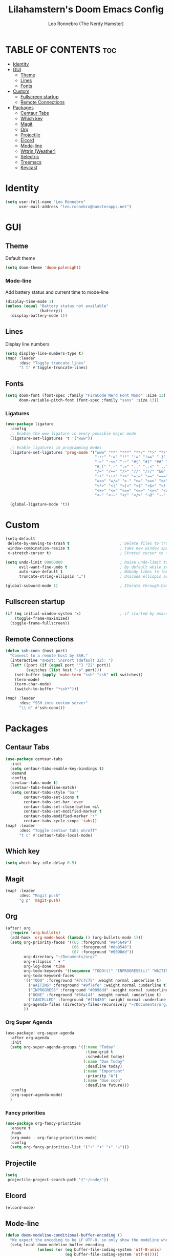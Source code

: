 #+TITLE: Lilahamstern's Doom Emacs Config
#+AUTHOR: Leo Ronnebro (The Nerdy Hamster)
#+STARTUP: showstars

* TABLE OF CONTENTS :toc:
- [[#identity][Identity]]
- [[#gui][GUI]]
  - [[#theme][Theme]]
  - [[#lines][Lines]]
  - [[#fonts][Fonts]]
- [[#custom][Custom]]
  - [[#fullscreen-startup][Fullscreen startup]]
  - [[#remote-connections][Remote Connections]]
- [[#packages][Packages]]
  - [[#centaur-tabs][Centaur Tabs]]
  - [[#which-key][Which key]]
  - [[#magit][Magit]]
  - [[#org][Org]]
  - [[#projectile][Projectile]]
  - [[#elcord][Elcord]]
  - [[#mode-line][Mode-line]]
  - [[#wttrin-weather][Wttrin (Weather)]]
  - [[#selectric][Selectric]]
  - [[#treemacs][Treemacs]]
  - [[#keycast][Keycast]]

* Identity
#+begin_src emacs-lisp :tangle yes
(setq user-full-name "Leo Rönnebro"
      user-mail-address "leo.ronnebro@hamsterapps.net")
#+end_src

* GUI
** Theme
Default theme
#+begin_src emacs-lisp :tangle yes
(setq doom-theme 'doom-palenight)
#+end_src
*** Mode-line
Add battery status and current time to mode-line
#+begin_src emacs-lisp :tangle yes
(display-time-mode 1)                             
(unless (equal "Battery status not available"
               (battery))
  (display-battery-mode 1))
#+end_src
** Lines
Display line numbers
#+begin_src emacs-lisp :tangle yes
(setq display-line-numbers-type t)
(map! :leader
      :desc "Toggle truncate lines"
      "t t" #'toggle-truncate-lines)
#+end_src
** Fonts
#+begin_src emacs-lisp :tangle yes
(setq doom-font (font-spec :family "FiraCode Nerd Font Mono" :size 13)
      doom-variable-pitch-font (font-spec :family "sans" :size 13))
#+end_src
*** Ligatures
#+begin_src emacs-lisp :tangle yes
(use-package ligature
  :config
  ;; Enable the www ligature in every possible major mode
  (ligature-set-ligatures 't '("www"))

  ;; Enable ligatures in programming modes
  (ligature-set-ligatures 'prog-mode '("www" "**" "***" "**/" "*>" "*/" "\\\\" "\\\\\\" "{-" "::"
                                       ":::" ":=" "!!" "!=" "!==" "-}" "----" "-->" "->" "->>"
                                       "-<" "-<<" "-~" "#{" "#[" "##" "###" "####" "#(" "#?" "#_"
                                       "#_(" ".-" ".=" ".." "..<" "..." "?=" "??" ";;" "/*" "/**"
                                       "/=" "/==" "/>" "//" "///" "&&" "||" "||=" "|=" "|>" "^=" "$>"
                                       "++" "+++" "+>" "=:=" "==" "===" "==>" "=>" "=>>" "<="
                                       "=<<" "=/=" ">-" ">=" ">=>" ">>" ">>-" ">>=" ">>>" "<*"
                                       "<*>" "<|" "<|>" "<$" "<$>" "<!--" "<-" "<--" "<->" "<+"
                                       "<+>" "<=" "<==" "<=>" "<=<" "<>" "<<" "<<-" "<<=" "<<<"
                                       "<~" "<~~" "</" "</>" "~@" "~-" "~>" "~~" "~~>" "%%"))

  (global-ligature-mode 't))
#+end_src
* Custom
#+begin_src emacs-lisp :tangle yes
(setq-default
 delete-by-moving-to-trash t                      ; Delete files to trash
 window-combination-resize t                      ; take new window space from all other windows (not just current)
 x-stretch-cursor t)                              ; Stretch cursor to the glyph width

(setq undo-limit 80000000                         ; Raise undo-limit to 80Mb
      evil-want-fine-undo t                       ; By default while in insert all changes are one big blob. Be more granular
      auto-save-default t                         ; Nobody likes to loose work, I certainly don't
      truncate-string-ellipsis "…")               ; Unicode ellispis are nicer than "...", and also save /precious/ space

(global-subword-mode 1)                           ; Iterate through CamelCase words
#+end_src
** Fullscreen startup
#+begin_src emacs-lisp :tangle yes
(if (eq initial-window-system 'x)                 ; if started by emacs command or desktop file
    (toggle-frame-maximized)
  (toggle-frame-fullscreen))
#+end_src
** Remote Connections
#+begin_src emacs-lisp :tangle yes
(defun ssh-conn (host port)
  "Connect to a remote host by SSH."
  (interactive "sHost: \nsPort (default 22): ")
  (let* ((port (if (equal port "") "22" port))
         (switches (list host "-p" port)))
    (set-buffer (apply 'make-term "ssh" "ssh" nil switches))
    (term-mode)
    (term-char-mode)
    (switch-to-buffer "*ssh*")))
#+end_src

#+begin_src emacs-lisp :tangle yes
(map! :leader
      :desc "SSH into custom server"
      "\\ d" #'ssh-conn())
#+end_src


* Packages
** Centaur Tabs
#+begin_src emacs-lisp :tangle yes
(use-package centaur-tabs
  :init
  (setq centaur-tabs-enable-key-bindings t)
  :demand
  :config
  (centaur-tabs-mode t)
  (centaur-tabs-headline-match)
  (setq centaur-tabs-style "bar"
        centaur-tabs-set-icons t
        centaur-tabs-set-bar 'over
        centaur-tabs-set-close-button nil
        centaur-tabs-set-modified-marker t
        centaur-tabs-modified-marker "•"
        centaur-tabs-cycle-scope 'tabs))
(map! :leader
      :desc "Toggle centaur tabs on/off"
      "t c" #'centaur-tabs-local-mode)
#+end_src
** Which key
#+begin_src emacs-lisp :tangle yes
(setq which-key-idle-delay 0.5)
#+end_src
** Magit
#+begin_src emacs-lisp :tangle yes
(map! :leader
      :desc "Magit push"
      "g p" 'magit-push)
#+end_src
** Org
#+begin_src emacs-lisp :tangle yes
(after! org
  (require 'org-bullets)
  (add-hook 'org-mode-hook (lambda () (org-bullets-mode 1)))
  (setq org-priority-faces '((65 :foreground "#e45649")
                             (66 :foreground "#da8548")
                             (67 :foreground "#0098dd"))
        org-directory "~/Documents/org/"
        org-ellipsis " ▼ "
        org-log-done 'time
        org-todo-keywords '((sequence "TODO(t)" "INPROGRESS(i)" "WAITING(w)" "|" "DONE(d)" "CANCELLED(c)"))
        org-todo-keyword-faces
        '(("TODO" :foreground "#7c7c75" :weight normal :underline t)
          ("WAITING" :foreground "#9f7efe" :weight normal :underline t)
          ("INPROGRESS" :foreground "#0098dd" :weight normal :underline t)
          ("DONE" :foreground "#50a14f" :weight normal :underline t)
          ("CANCELLED" :foreground "#ff6480" :weight normal :underline t))
        org-agenda-files (directory-files-recursively "~/Documents/org/" "\.org$")
        ))
#+end_src

*** Org Super Agenda
#+begin_src emacs-lisp :tangle yes
(use-package! org-super-agenda
  :after org-agenda
  :init
  (setq org-super-agenda-groups '((:name "Today"
                                   :time-grid t
                                   :scheduled today)
                                  (:name "Due Today"
                                   :deadline today)
                                  (:name "Important"
                                   :priority "A")
                                  (:name "Due soon"
                                   :deadline future)))
  :config
  (org-super-agenda-mode)
  )
#+end_src
*** Fancy priorities
#+begin_src emacs-lisp :tangle yes
(use-package org-fancy-priorities
  :ensure t
  :hook
  (org-mode . org-fancy-priorities-mode)
  :config
  (setq org-fancy-priorities-list '("⚡" "⬆" "⬇" "☕")))
#+end_src
** Projectile
#+begin_src emacs-lisp :tangle yes
(setq
 projectile-project-search-path '("~/code/"))
#+end_src
** Elcord
#+begin_src emacs-lisp :tangle yes
(elcord-mode)
#+end_src
** Mode-line
#+begin_src emacs-lisp :tangle yes
(defun doom-modeline-conditional-buffer-encoding ()
  "We expect the encoding to be LF UTF-8, so only show the modeline when this is not the case"
  (setq-local doom-modeline-buffer-encoding
              (unless (or (eq buffer-file-coding-system 'utf-8-unix)
                          (eq buffer-file-coding-system 'utf-8)))))

(add-hook 'after-change-major-mode-hook #'doom-modeline-conditional-buffer-encoding)

(setq doom-modeline-env-version t
      doom-modeline-lsp t)

(setq doom-fallback-buffer-name "► Doom"
      +doom-dashboard-name "► Doom")
#+end_src
** Wttrin (Weather)
#+begin_src emacs-lisp :tangle yes
(setq wttrin-default-cities '("Gothenburg"))
#+end_src
** Selectric
#+begin_src emacs-lisp :tangle yes
(require 'selectric-mode)
#+end_src
** Treemacs
*** Icons dired
#+begin_src emacs-lisp :tangle yes
(use-package treemacs-icons-dired
  :after treemacs dired
  :ensure t
  :config (treemacs-icons-dired-mode))
#+end_src
** Keycast
#+begin_src emacs-lisp :tangle yes
(use-package! keycast
  :commands keycast-mode
  :config
  (define-minor-mode keycast-mode
    "Show current command and its key binding in the mode line."
    :global t
    (if keycast-mode
        (progn
          (add-hook 'pre-command-hook 'keycast-mode-line-update t)
          (add-to-list 'global-mode-string '("" mode-line-keycast " ")))
      (remove-hook 'pre-command-hook 'keycast-mode-line-update)
      (setq global-mode-string (remove '("" mode-line-keycast " ") global-mode-string))))
  (custom-set-faces!
    '(keycast-command :inherit doom-modeline-debug
                      :height 0.9)
    '(keycast-key :inherit custom-modified
                  :height 1.1
                  :weight bold)))
#+end_src

